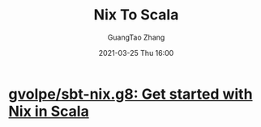 #+TITLE: Nix To Scala
#+AUTHOR: GuangTao Zhang
#+EMAIL: gtrunsec@hardenedlinux.org
#+DATE: 2021-03-25 Thu 16:00





* [[https://github.com/gvolpe/sbt-nix.g8][gvolpe/sbt-nix.g8: Get started with Nix in Scala]]
